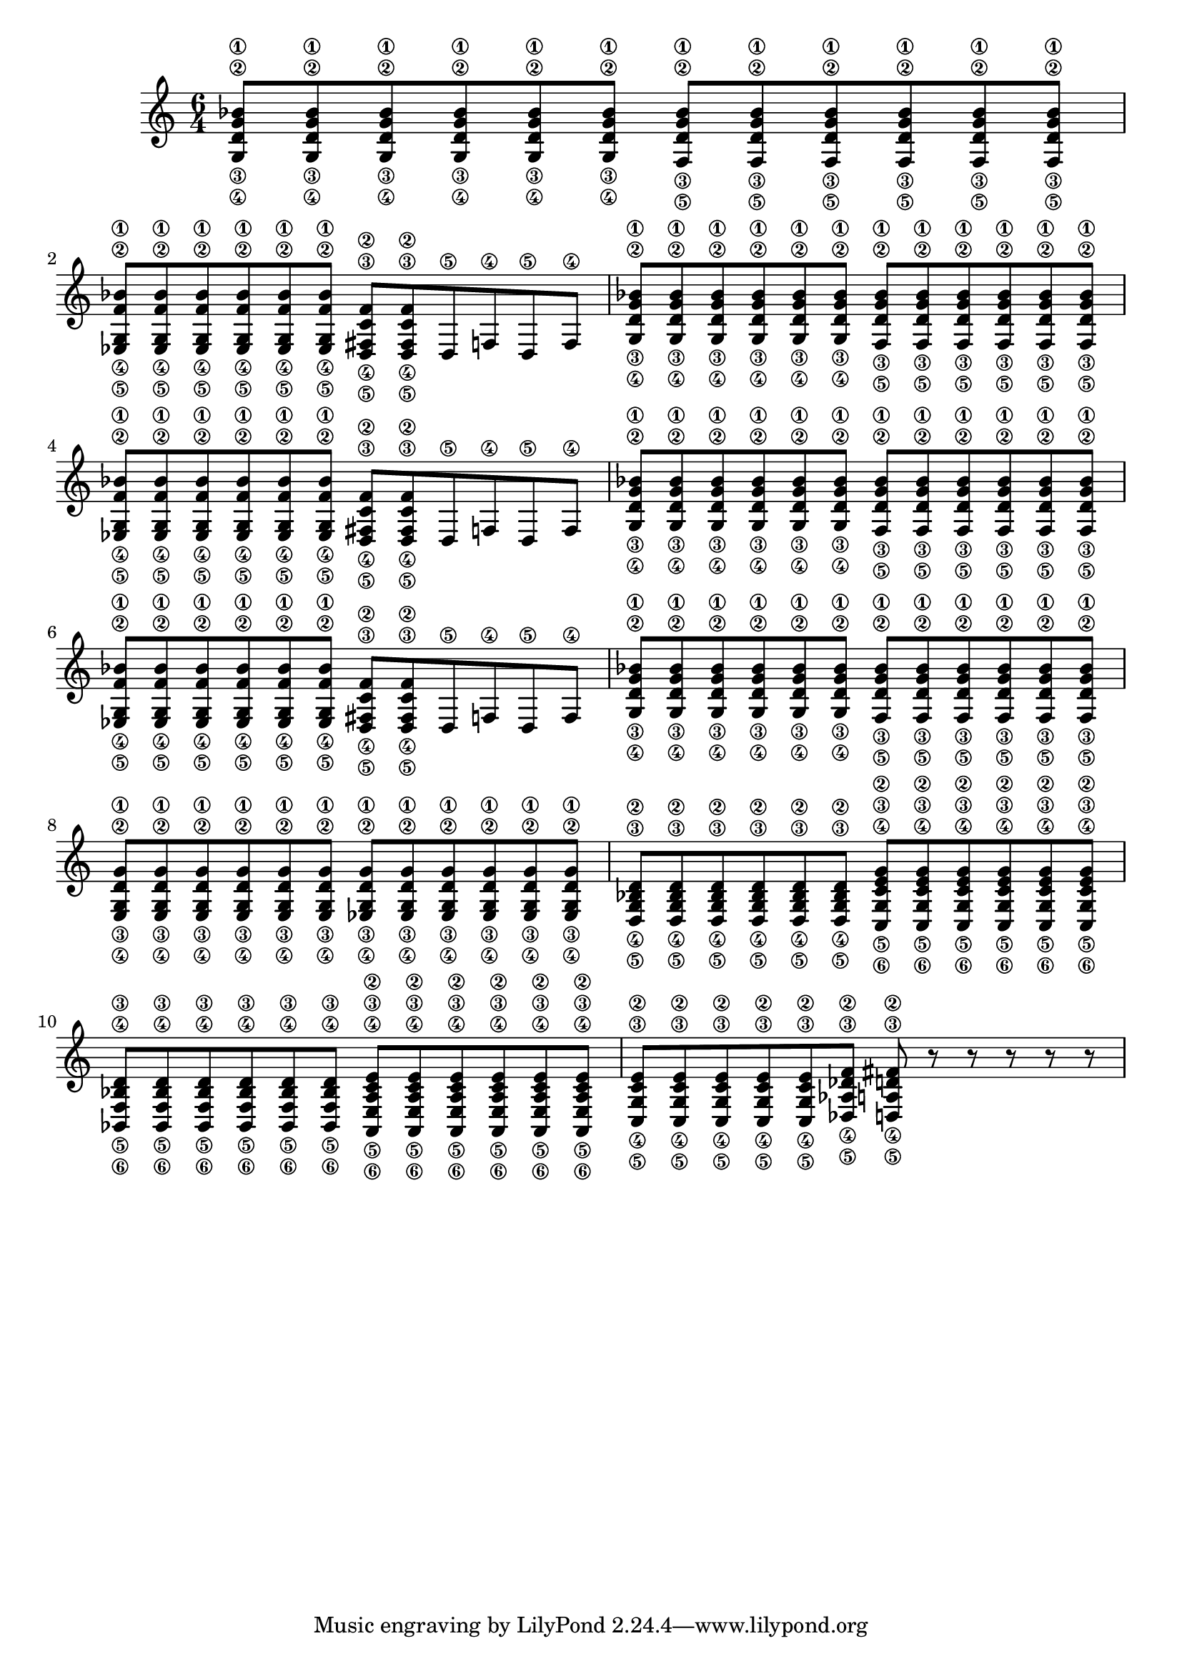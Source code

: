 \version "2.20.0"


bar_ema= {
  \repeat     unfold 6 { < g\4 d'\3 g'\2 bes'\1>8 }
  \repeat     unfold 6 { < f\5 d'\3 g'\2 bes'\1>8 }

}

bar_emb= {
  \repeat     unfold 6 { < ees\5 g\4 f'\2 bes'\1>8 }
  \repeat     unfold 2 { < d\5 fis\4 c'\3 f'\2>8 }
  d8\5 f8\4 d8\5 f8\4
}

bar_six= {
  \repeat unfold 6 {  <e\4 g\3 d'\2 g'\1>8 }
  \repeat unfold 6 {  <ees\4 g\3 d'\2 g'\1>8 }
}

bar_sept={
  \repeat unfold 6 {  <d\5 g\4 bes\3 d'\2>8 }
  \repeat unfold 6 {  <c\6 g\5 c'\4 e'\3 g'\2>8 }
}

bar_huit={
  \repeat unfold 6 {  <bes,\6 f\5 bes\4 d'\3>8 }
  \repeat unfold 6 {  <a,\6 e\5 a\4 c'\3 e'\2>8 }
}

bar_neuf={
  \repeat unfold 5 {  <c\5 g\4 c'\3 e'\2>8 }
  <des\5 aes\4 des'\3 f'\2>8
  <d\5 a\4 d'\3 fis'\2>8
  r8 r8 r8 r8 r8
}

lead = {
  \time 6/4

  \absolute  {
    \override Score.SpacingSpanner.shortest-duration-space = #4.0

    \repeat percent 3 {\bar_ema     \bar_emb }
    \bar_ema |
    \bar_six |
    \bar_sept |
    \bar_huit |
    \bar_neuf |
  }
}

rhythmbar = {
}

rhythm = {
  \time 6/8
  \absolute  {
    \override Score.SpacingSpanner.shortest-duration-space = #4.0
  }
}

song_chords = {
  \time 6/8
  \chordmode {
    g2.:m    f2.:m  c   g:sus4  f  e
  }
}

drumbar =  \drummode {  bd8 r8 r8 sn8 r8 r8 }

drumbars = {
  \time 6/8
  \repeat unfold 24 \drumbar |
}


drumbarhh =  \drummode {
  hihat8
  hihat8
  hihat8
  hihat8
  hihat8
  hihat8


}

drumbarshh = {

  \repeat unfold 24 { \drumbarhh }

}



\score {
  \unfoldRepeats {
    <<
      \new Staff {
        \lead
        \set Staff.midiMinimumVolume = #0.9
        \set Staff.midiMaximumVolume = #0.9
        \set Staff.midiInstrument = "electric guitar (clean)"
      }
    >>
  }
  \layout{}
  %     \midi {
  %         \tempo 4 = \songtempo
  % }
}
